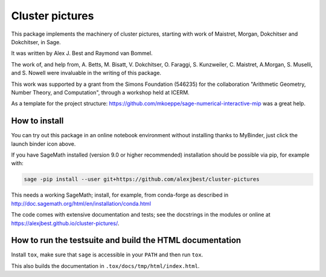 =====================================================================================
Cluster pictures
=====================================================================================

.. image:: https://github.com/alexjbest/cluster-pictures/workflows/Build%20and%20test%20Python%20package/badge.svg
   :alt: [Build and test Python package]
   :target: https://github.com/alexjbest/cluster-pictures/actions/

.. image:: https://mybinder.org/badge_logo.svg
 :target: https://mybinder.org/v2/gh/alexjbest/cluster-pictures/master?filepath=notebooks%2Fdemo.ipynb


.. intro

This package implements the machinery of cluster pictures, starting with work of Maistret, Morgan, Dokchitser and Dokchitser, in Sage.

It was written by Alex J. Best and Raymond van Bommel.

The work of, and help from, A. Betts, M. Bisatt, V. Dokchitser, O. Faraggi, S. Kunzweiler, C. Maistret, A.Morgan, S. Muselli, and S. Nowell were invaluable in the writing of this package.

This work was supported by a grant from the Simons Foundation (546235) for the collaboration "Arithmetic Geometry, Number Theory, and Computation", through a workshop held at ICERM. 

As a template for the project structure: https://github.com/mkoeppe/sage-numerical-interactive-mip was a great help.

How to install
==============

You can try out this package in an online notebook environment without installing thanks to MyBinder, just click the launch binder icon above.

If you have SageMath installed (version 9.0 or higher recommended) installation should be possible via pip, for example with:

.. code-block:: shell-session

    sage -pip install --user git+https://github.com/alexjbest/cluster-pictures

This needs a working SageMath; install, for example, from conda-forge as
described in http://doc.sagemath.org/html/en/installation/conda.html

The code comes with extensive documentation and tests; see the
docstrings in the modules or online at https://alexjbest.github.io/cluster-pictures/.

How to run the testsuite and build the HTML documentation
=========================================================

Install ``tox``, make sure that ``sage`` is accessible in your ``PATH``
and then run ``tox``.

This also builds the documentation in ``.tox/docs/tmp/html/index.html``.
